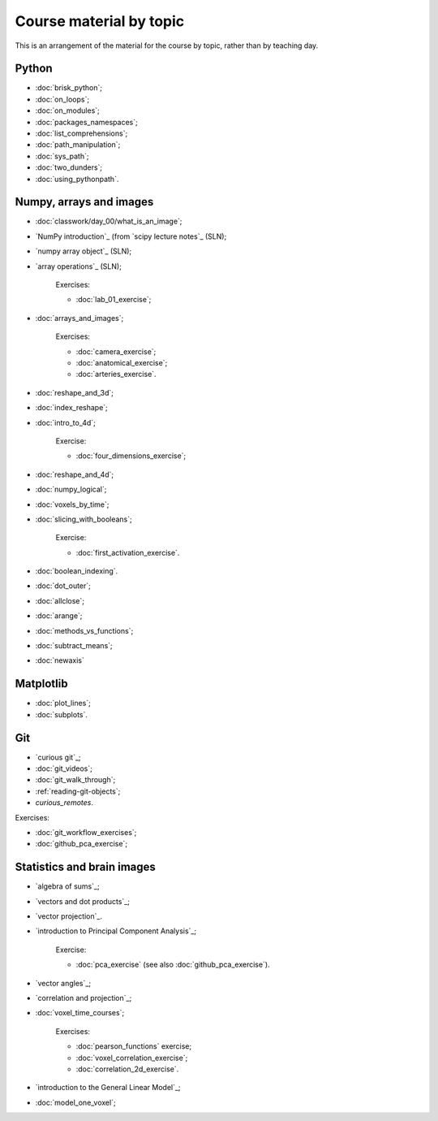 ########################
Course material by topic
########################

This is an arrangement of the material for the course by topic, rather than by
teaching day.

******
Python
******

* :doc:`brisk_python`;
* :doc:`on_loops`;
* :doc:`on_modules`;
* :doc:`packages_namespaces`;
* :doc:`list_comprehensions`;
* :doc:`path_manipulation`;
* :doc:`sys_path`;
* :doc:`two_dunders`;
* :doc:`using_pythonpath`.

************************
Numpy, arrays and images
************************

* :doc:`classwork/day_00/what_is_an_image`;
* `NumPy introduction`_ (from `scipy lecture notes`_ (SLN);
* `numpy array object`_ (SLN);
* `array operations`_ (SLN);

    Exercises:

    * :doc:`lab_01_exercise`;

* :doc:`arrays_and_images`;

    Exercises:

    * :doc:`camera_exercise`;
    * :doc:`anatomical_exercise`;
    * :doc:`arteries_exercise`.

* :doc:`reshape_and_3d`;
* :doc:`index_reshape`;
* :doc:`intro_to_4d`;

    Exercise:

    * :doc:`four_dimensions_exercise`;

* :doc:`reshape_and_4d`;
* :doc:`numpy_logical`;
* :doc:`voxels_by_time`;
* :doc:`slicing_with_booleans`;

    Exercise:

    * :doc:`first_activation_exercise`.

* :doc:`boolean_indexing`.
* :doc:`dot_outer`;
* :doc:`allclose`;
* :doc:`arange`;
* :doc:`methods_vs_functions`;
* :doc:`subtract_means`;
* :doc:`newaxis`

**********
Matplotlib
**********

* :doc:`plot_lines`;
* :doc:`subplots`.

***
Git
***

* `curious git`_;
* :doc:`git_videos`;
* :doc:`git_walk_through`;
* :ref:`reading-git-objects`;
* `curious_remotes`.

Exercises:

* :doc:`git_workflow_exercises`;
* :doc:`github_pca_exercise`;

***************************
Statistics and brain images
***************************

* `algebra of sums`_;
* `vectors and dot products`_;
* `vector projection`_.
* `introduction to Principal Component Analysis`_;

    Exercise:

    * :doc:`pca_exercise` (see also :doc:`github_pca_exercise`).

* `vector angles`_;
* `correlation and projection`_;
* :doc:`voxel_time_courses`;

    Exercises:

    * :doc:`pearson_functions` exercise;
    * :doc:`voxel_correlation_exercise`;
    * :doc:`correlation_2d_exercise`.

* `introduction to the General Linear Model`_;
* :doc:`model_one_voxel`;

